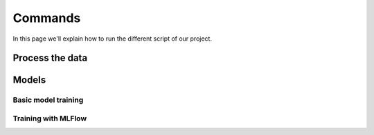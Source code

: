 Commands
========

In this page we'll explain how to run the different script of our project.

.. _data-process:

Process the data
----------------

.. _models-execution:

Models
------

Basic model training
~~~~~~~~~~~~~~~~~~~~

Training with MLFlow
~~~~~~~~~~~~~~~~~~~~
